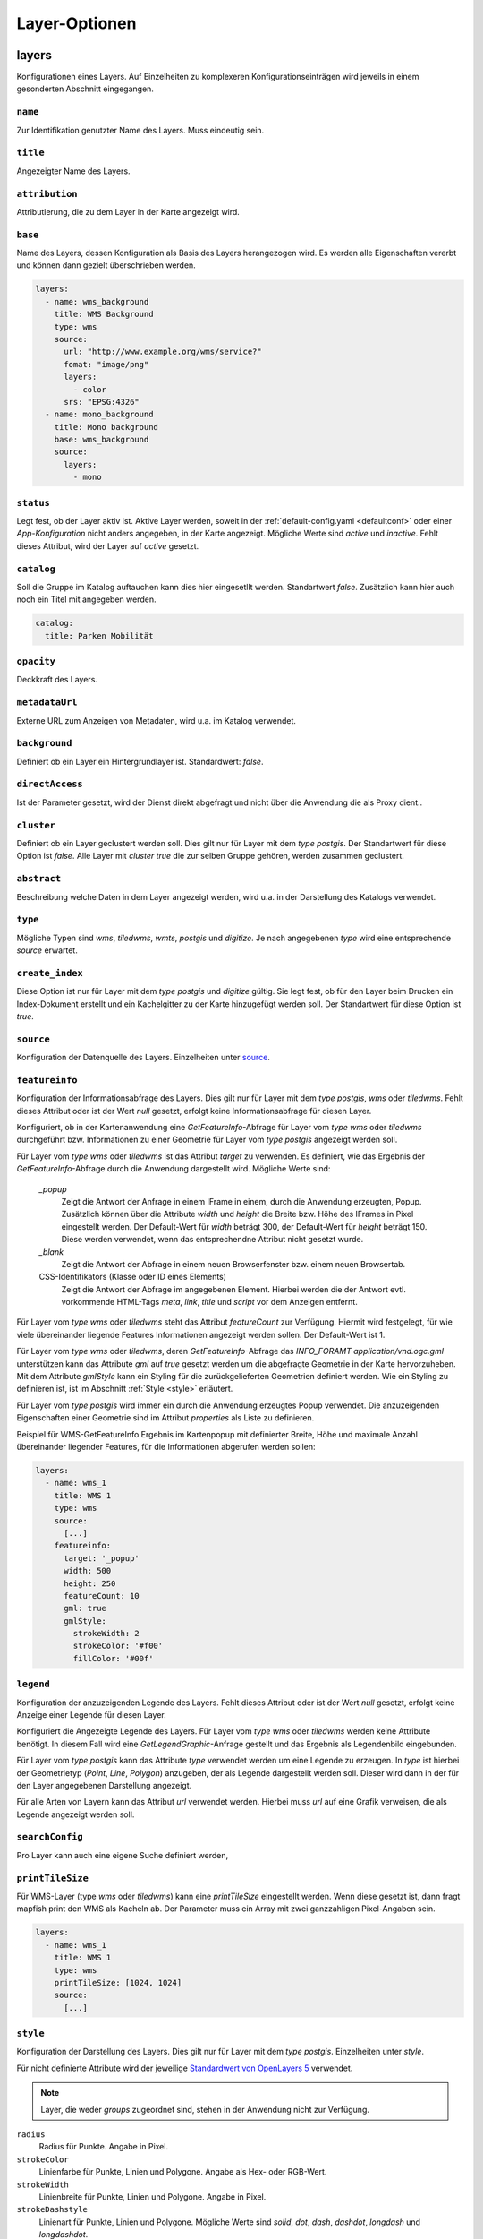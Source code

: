 .. _layersconf:

Layer-Optionen
##############

layers
------

Konfigurationen eines Layers. Auf Einzelheiten zu komplexeren Konfigurationseinträgen wird jeweils in einem gesonderten Abschnitt eingegangen.

``name``
""""""""
Zur Identifikation genutzter Name des Layers. Muss eindeutig sein.

``title``
"""""""""
Angezeigter Name des Layers.

``attribution``
"""""""""""""""
Attributierung, die zu dem Layer in der Karte angezeigt wird.

``base``
""""""""
Name des Layers, dessen Konfiguration als Basis des Layers herangezogen wird. Es werden alle Eigenschaften vererbt und können dann gezielt überschrieben werden.

.. code-block:: yaml

    layers:
      - name: wms_background
        title: WMS Background
        type: wms
        source:
          url: "http://www.example.org/wms/service?"
          fomat: "image/png"
          layers:
            - color
          srs: "EPSG:4326"
      - name: mono_background
        title: Mono background
        base: wms_background
        source:
          layers:
            - mono

``status``
""""""""""
Legt fest, ob der Layer aktiv ist. Aktive Layer werden, soweit in der :ref:`default-config.yaml <defaultconf>` oder einer `App-Konfiguration` nicht anders angegeben, in der Karte angezeigt. Mögliche Werte sind `active` und `inactive`. Fehlt dieses Attribut, wird der Layer auf `active` gesetzt.

``catalog``
"""""""""""
Soll die Gruppe im Katalog auftauchen kann dies hier eingesetllt werden. Standartwert `false`. Zusätzlich kann hier auch noch ein Titel mit angegeben werden.

.. code-block:: yaml

    catalog:
      title: Parken Mobilität

``opacity``
"""""""""""
Deckkraft des Layers.

``metadataUrl``
"""""""""""""""
Externe URL zum Anzeigen von Metadaten, wird u.a. im Katalog verwendet.

``background``
""""""""""""""
Definiert ob ein Layer ein Hintergrundlayer ist. Standardwert: `false`.

``directAccess``
""""""""""""""""
Ist der Parameter gesetzt, wird der Dienst direkt abgefragt und nicht über die Anwendung die als Proxy dient..


``cluster``
"""""""""""
Definiert ob ein Layer geclustert werden soll. Dies gilt nur für Layer mit dem `type` `postgis`. Der Standartwert für diese Option ist `false`. Alle Layer mit `cluster` `true` die zur selben Gruppe gehören, werden zusammen geclustert.

``abstract``
""""""""""""
Beschreibung welche Daten in dem Layer angezeigt werden, wird u.a. in der Darstellung des Katalogs verwendet.

``type``
""""""""
Mögliche Typen sind `wms`, `tiledwms`, `wmts`, `postgis` und `digitize`. Je nach angegebenen `type` wird eine entsprechende `source` erwartet.

``create_index``
""""""""""""""""
Diese Option ist nur für Layer mit dem `type` `postgis` und `digitize` gültig. Sie legt fest, ob für den Layer beim Drucken ein Index-Dokument erstellt und ein Kachelgitter zu der Karte hinzugefügt werden soll. Der Standartwert für diese Option ist `true`.

``source``
""""""""""
Konfiguration der Datenquelle des Layers. Einzelheiten unter `source`_.

``featureinfo``
"""""""""""""""
Konfiguration der Informationsabfrage des Layers. Dies gilt nur für Layer mit dem `type` `postgis`, `wms` oder `tiledwms`. Fehlt dieses Attribut oder ist der Wert `null` gesetzt, erfolgt keine Informationsabfrage für diesen Layer.

Konfiguriert, ob in der Kartenanwendung eine `GetFeatureInfo`-Abfrage für Layer vom `type` `wms` oder `tiledwms` durchgeführt bzw. Informationen zu einer Geometrie für Layer vom `type` `postgis` angezeigt werden soll.

Für Layer vom `type` `wms` oder `tiledwms` ist das Attribut `target` zu verwenden. Es definiert, wie das Ergebnis der `GetFeatureInfo`-Abfrage durch die Anwendung dargestellt wird. Mögliche Werte sind:

  `_popup`
      Zeigt die Antwort der Anfrage in einem IFrame in einem, durch die Anwendung erzeugten, Popup. Zusätzlich können über die Attribute `width` und `height` die Breite bzw. Höhe des IFrames in Pixel eingestellt werden. Der Default-Wert für `width` beträgt 300, der Default-Wert für `height` beträgt 150. Diese werden verwendet, wenn das entsprechendne Attribut nicht gesetzt wurde.

  `_blank`
      Zeigt die Antwort der Abfrage in einem neuen Browserfenster bzw. einem neuen Browsertab.

  CSS-Identifikators (Klasse oder ID eines Elements)
      Zeigt die Antwort der Abfrage im angegebenen Element. Hierbei werden die der Antwort evtl. vorkommende HTML-Tags `meta`, `link`, `title` und `script` vor dem Anzeigen entfernt.

Für Layer vom `type` `wms` oder `tiledwms` steht das Attribut `featureCount` zur Verfügung. Hiermit wird festgelegt, für wie viele übereinander liegende Features Informationen angezeigt werden sollen. Der Default-Wert ist 1.

Für Layer vom `type` `wms` oder `tiledwms`, deren `GetFeatureInfo`-Abfrage das `INFO_FORAMT` `application/vnd.ogc.gml` unterstützen kann das Attribute `gml` auf `true` gesetzt werden um die abgefragte Geometrie in der Karte hervorzuheben. Mit dem Attribute `gmlStyle` kann ein Styling für die zurückgelieferten Geometrien definiert werden. Wie ein Styling zu definieren ist, ist im Abschnitt :ref:`Style <style>` erläutert.

Für Layer vom `type` `postgis` wird immer ein durch die Anwendung erzeugtes Popup verwendet. Die anzuzeigenden Eigenschaften einer Geometrie sind im Attribut `properties` als Liste zu definieren.


Beispiel für WMS-GetFeatureInfo Ergebnis im Kartenpopup mit definierter Breite, Höhe und maximale Anzahl übereinander liegender Features, für die Informationen abgerufen werden sollen:

.. code-block:: yaml

    layers:
      - name: wms_1
        title: WMS 1
        type: wms
        source:
          [...]
        featureinfo:
          target: '_popup'
          width: 500
          height: 250
          featureCount: 10
          gml: true
          gmlStyle:
            strokeWidth: 2
            strokeColor: '#f00'
            fillColor: '#00f'


``legend``
""""""""""
Konfiguration der anzuzeigenden Legende des Layers. Fehlt dieses Attribut oder ist der Wert `null` gesetzt, erfolgt keine Anzeige einer Legende für diesen Layer.

Konfiguriert die Angezeigte Legende des Layers. Für Layer vom `type` `wms` oder `tiledwms` werden keine Attribute benötigt. In diesem Fall wird eine `GetLegendGraphic`-Anfrage gestellt und das Ergebnis als Legendenbild eingebunden.

Für Layer vom `type` `postgis` kann das Attribute `type` verwendet werden um eine Legende zu erzeugen. In `type` ist hierbei der Geometrietyp (`Point`, `Line`, `Polygon`) anzugeben, der als Legende dargestellt werden soll. Dieser wird dann in der für den Layer angegebenen Darstellung angezeigt.

Für alle Arten von Layern kann das Attribut `url` verwendet werden. Hierbei muss `url` auf eine Grafik verweisen, die als Legende angezeigt werden soll.


``searchConfig``
""""""""""""""""
Pro Layer kann auch eine eigene Suche definiert werden,


``printTileSize``
"""""""""""""""""
Für WMS-Layer (type `wms` oder `tiledwms`) kann eine `printTileSize` eingestellt werden. Wenn diese gesetzt ist, dann fragt mapfish print den WMS als Kacheln ab. Der Parameter muss ein Array mit zwei ganzzahligen Pixel-Angaben sein.

.. code-block:: yaml

    layers:
      - name: wms_1
        title: WMS 1
        type: wms
        printTileSize: [1024, 1024]
        source:
          [...]

.. _style:

``style``
"""""""""
Konfiguration der Darstellung des Layers. Dies gilt nur für Layer mit dem `type` `postgis`. Einzelheiten unter `style`.

Für nicht definierte Attribute wird der jeweilige `Standardwert von OpenLayers 5 <http://openlayers.org>`_ verwendet.


.. note:: Layer, die weder `groups` zugeordnet sind, stehen in der Anwendung nicht zur Verfügung.

``radius``
  Radius für Punkte. Angabe in Pixel.

``strokeColor``
  Linienfarbe für Punkte, Linien und Polygone. Angabe als Hex- oder RGB-Wert.

``strokeWidth``
  Linienbreite für Punkte, Linien und Polygone. Angabe in Pixel.

``strokeDashstyle``
  Linienart für Punkte, Linien und Polygone. Mögliche Werte sind `solid`, `dot`, `dash`, `dashdot`, `longdash` und `longdashdot`.

``strokeOpacity``
  Liniendeckkraft für Punkte, Linien und Polygone. Werte zwischen 0 (durchsichtig) bis 1 (deckend).

``fillColor``
  Füllfarbe für Punkte und Polygon. Angabe als Hex- oder RGB-Wert.

``fillOpacity``
  Fülldeckkraft für Punkte und Polygone. Werte zwischen 0 (durchsichtig) bis 1 (deckend).

``graphicFile``
  Grafik für Punkte. `graphicWidth` und `graphicHeight` sind mit anzugeben.

``graphicWidth``
  Breite der Grafik. Angabe in Pixel.

``graphicHeight``
  Höhe der Grafik. Angabe in Pixel.

``graphicRotation``
  Winkel um den die Grafik rotiert werden soll.

``graphicXAnchor``
  Horizontale Platzierung der Grafik relativ zur Punktgeometrie. Angabe in Pixel. Wenn nicht angegeben, wird die Grafik horizontal zentriert positioniert.

``graphicYAnchor``
  Vertikale Platzierung der Grafik relativ zur Punktgeometrie. Angabe in Pixel. Wenn nicht angegeben, wird die Grafik vertikal zentriert positioniert.

``graphicScale``
  Skalierungsfaktor für die Grafik. Werte zwischen 0 und 1 verkleinern die Grafik. Werte größer als 1 vergrößern die Grafik. Werte unter 0 spiegeln die Grafik, verhalten sich ansonsten wie positive Werte.

``text``
  Text der als Beschriftung der Geometrie angezeigt werden soll.

``propertyLabel``
  Eigenschaft der Geometrie, die als Beschriftung angezeigt werden soll.

``fontWeight``
  Schriftstärke. Mögliche Werte sind `normal`, `italic` und `bold`.

``fontSize``
  Schriftgröße. Hierbei ist die Einheit mit anzugeben. Erlaubt sind alle gängigen `CSS Eigenschaften <https://wiki.selfhtml.org/wiki/CSS/Eigenschaften/Schriftformatierung/font-size>`_.

``fontFace``
  Schriftart. Diese muss im System vorhanden sein.

``fontColor``
  Schriftfarbe. Angabe als Hex- oder RGB-Wert.

.. _groups:

groups
------

Liste mit Gruppen, die in der Anwendung verfügbar sein sollen.

.. note:: Um einen Layer in der Anwendung anzeigen zu können, muss dieser einer Gruppe zugeordnet werden.

Eine Gruppe wird mit folgenden Attributen konfiguriert:

``name``
""""""""
Zur Identifikation genutzter Name der Gruppe. Muss eindeutig sein.

``title``
"""""""""
Angezeigter Name der Gruppe.

``layers``
""""""""""
Liste mit der Gruppe zugeordneten Layern

``status``
""""""""""
Legt fest, ob die Gruppe aktiv ist. Aktive Gruppen werden, soweit in der `default-config.yaml` oder einer `App-Konfiguration` nicht anders angegeben, in der Karte angezeigt.

Mögliche Werte sind `active` und `inactive`. Fehlt dieses Attribut, ist Gruppe automatisch auf `active` gesetzt.


``showGroup``
"""""""""""""
Die Gruppe wird in der Layerauswahl wie ein Layer angezeigt. Nur bei Gruppen mit einem Layer verwenden. Standartwert `true`.

``singleSelect``
""""""""""""""""
Es kann nur ein Layer innerhalb der Gruppe sichtbar sein. Schaltet der Nutzer einen anderen Layer sichtbar, werden alle weiteren Layer nicht sichtbar.

Dieses Attribut darf nicht zusammen mit `defaultVisibleLayers` verwendet werden.

``defaultVisibleLayers``
""""""""""""""""""""""""
Legt fest, welche Layer einer Gruppe beim aktivieren der Gruppe sichtbar geschaltet werden. Alle anderen Layer können
nur mittels Klick auf den jeweiligen Layer sichtbar geschaltet werden.

Dieses Attribut darf nicht zusammen mit `singleSelect` verwendet werden.

Beispiel

.. code-block:: yaml

  groups
    - name: lichtsignalanlagen
      title: 'Ampeln'
      layers:
        - lichtsignalanlagen_p
        - bodenrichtwerte_t
        - bodenrichtwerte_brwznr_t
      defaultVisibleLayers:
        - lichtsignalanlagen_p


``catalog``
"""""""""""
Soll die Gruppe im Katalog auftauchen kann dies hier eingesetllt werden. Standartwert `false`. Zusätzlich kann hier auch noch ein Titel mit angegeben werden.

.. code-block:: yaml

    catalog:
      title: Parken Mobilität


``abstract``
""""""""""""
Beschreibung welche Daten in der Gruppe angezeigt werden, wird u.a. in der Darstellung des Katalogs verwendet.


``legend``
""""""""""
Konfiguration der anzuzeigenden Legende des Gruppe. Fehlt dieses Attribut oder ist der Wert `null` gesetzt, erfolgt keine Anzeige einer Legende für diesen Gruppe.

Ist eine Legende in der Gruppe definiert werden alle Legenden der Layer unterdrückt. Es wird nur die Angabe einer URL unterstützt und keine GetLegendGraphics wie zum Beispiel bei Layern.


``metadataUrl``
"""""""""""""""
Externe URL zum Anzeigen von Metadaten, wird u.a. im Katalog verwendet.

Beispiel

.. code-block:: yaml

  groups
    - name: lichtsignalanlagen
      title: 'Ampeln'
      catalog: true
      status: inactive
      showGroup: false
      abstract: Ampeln Abstract
      metadataUrl: 'http://www.example.org'
      layers:
        - lichtsignalanlagen_p

    - name: bodenrichtwerte
      title: Bodenrichtwerte 2016
      layers:
        - bodenrichtwerte_t
        - bodenrichtwerte_brwznr_t



Layer für den Druck
-------------------

Um den Druck zu optimieren gibt es die Möglichkeit, über die Namenserweiterungen `_print` und `_raw` alternative Dienste zu konfigurieren. So kann z.B. ein Layer `karte` im Druck automatisch durch den Layer `karte_print` ausgetauscht werden. Der `print_karte` Layer kann hierbei gesondert konfiguriert werden (WMS statt WMTS, höhere DPI, etc.).
Layer mit einer Namenserweiterung dürfen weder nicht in `groups` auftauchen.


``[name]_print``
"""""""""""""""""

Wird im Druck anstelle des in der Karte sichtbaren Layers verwendet. So kann z.B. eine hoch aufgelöste Variante des Layers benutzt werden.

Beispiel:

.. code-block:: yaml

    layers:
      - name: example_layer
        title: Example Layer
        type: wms
        source:
          [...]
      - name: example_layer_print
        title: Example Layer
        type: wms
        source:
          [...]


``[name]_raw``
"""""""""""""""

Wird im Druck anstelle des in der Karte sichtbaren Layers verwendet, wenn ein Vektor-Formate gedruckt wird.

Beispiel:

.. code-block:: yaml

    layers:
      - name: example_layer
        title: Example Layer
        type: wms
        source:
          [...]
      - name: example_layer_raw
        title: Example Layer
        type: wms
        source:
          [...]



.. _source:

Layer Quellen
-------------

Konfiguration der Datenquelle eines Layers. Je nach Layer-`type` werden unterschiedliche Attribute benötigt. Nachfolgend sind die `source`-Attribute zum zugehörigen Layer-`type` aufgeführt.

``wms``
"""""""

  url
      URL des Dienstes. Diese muss mit `?` oder `&` enden.

  format
      Bildtyp. Z.B. 'image/png'.

  layers
      Liste zu verwendender Layer.

  srs
      Zu verwendendes Koordinatensystem.

  encoding
      Zeichenencoding der Antwort auf eine `GetFeatureInfo`-Anfrage. Fehlt das Attribut wird `utf-8` verwendet.


.. code-block:: yaml

    layers:
      - name: example_layer
        title: Example Layer
        type: wms
        source:
          url: "http://www.example.org/wms/service?"
          format: "image/png"
          layers:
            - example
          srs: "EPSG:4326"
          encoding: "iso8859-15"


``tiledwms``
""""""""""""

Wie WMS, Karten werden jedoch in 256x256 Pixel große Kacheln abgerufen.


``wmts``
""""""""

  url
      URL des Dienstes. Diese muss mit `/` enden.

  format
      Bildtyp. Z.B. 'image/png'.

  layer
      Layer des Dienstes, der verwendet werden soll.

  srs
      Zu verwendendes Koordinatensystem.

  extent
      Gültigkeitsbereich des Dienstes. Siehe Capabilities-Dokument des Dienstes.

  matrixSet
      Zu verwendendes Matrix-Set.

  levels
      Anzahl im Matrix-Set enthaltener Detailstufen.

  hqUrl
      URL des Dienstes, der für Clients mit hochaufgelösten Displays verwendet werden soll.

  hqLayer
      Layer des Dienstes, der für Clients mit hochaufgelösten Displays verwendet werden soll.

  hqMatrixSet
      Matrix-Set des Dienstes, das für Clients mit hochaufgelösten Displays verwendet werden soll.

.. code-block:: yaml

    layers:
      - name: example_layer
        title: Example Layer
        type: wmts
        source:
          url: "http://www.example.org/wmts/"
          format: "image/png"
          layer: example
          srs: "EPSG:4326"
          extent: [6, 47, 15, 54]
          matrixSet: epsg_4326
          levels: 19
          hqUrl: "http://www.example.org/wmts_hq/"
          hqLayer: example_hq
          hqMatrixSet: epsg_4326_hq


``postgis``
"""""""""""

  type
      Geometrietyp, den der SQL-Query zurückliefert

  query
      SQL-Query, der anzuzeigende Geometrien aus der Datenbank selektiert.


.. code-block:: yaml

    layers
      - name: example_layer
        title: Example Layer
        type: postgis
        source:
          type: point
          query: SELECT geometry FROM points_table WHERE geometry && !bbox!
        style:
          radius: 10
          strokeColor: '#c00'
          fillColor: '#00c'



.. note:: Das `where-statement` **geometry && !bbox!** sorgt dafür, dass die Anfrage an die Datenbank nur Geometrien des aktuellen Kartenausschnitts zurückliefert.


.. _digitizesource:

``digitize``
""""""""""""

  name
      Name des Layers. Über diesen Wert wird die Zugehörigkeit eines Features in der Digitalisierungstabelle hergestellt.
      Daher muss dieser Name eindeutigt sein. Dieses Attribut ist verpflichtend.

  geom_type
      Geometrietyp des Layers. Erlaubte Werte: `Point`, `LineString`, `Polygon`. Dieses Attribut ist verpflichtend.

  srs
      Koordinatenreferenzsystem des Layers.

  properties
      Die Attribute des Layers. Liste von Objekten, mit den Attributen `name`, `type`, `label`, `select`.

      name
          String. Name des Attributs. Dieses Attribut ist verpflichtend.

      type
          String. Typ des Attributs. Erlaubte Werte: `text`, `int`, `float`, `boolean`, `date`, `select`. Dieses Attribut ist verpflichtend.

      label
          String. Darstellungstext des Attributs. Per default wird der Wert von `name` verwendet.

      select
          Nur bei `type: select`. Entweder ein String, der eine Auswahlliste referenziert, oder eine direkte Auswahlliste.
          Siehe dazu auch :ref:`Auswahllisten-Definition<selectionlistconf>`.


.. code-block:: yaml

    layers
      - name: example_layer
        title: Example Layer
        type: digitize
        source:
          name: example_digitize_layer
          geom_type: LineString
          srs: 'EPSG:25832'
          properties:
            - label: Some Text
              name: some_text
              type: text
            - label: Some Int
              name: some_int
              type: int
            - label: Some Float
              name: some_float
              type: float
            - label: Some Boolean
              name: some_bool
              type: boolean
            - label: Some Date
              name: some_date
              type: date
            - label: Direct Select
              name: direct_select
              type: select
              select:
                - value: 'foo'
                  label: 'hans'
                - value: 'bar'
                  label: 'peter'
            - label: Referenced Select
              name: referenced_select
              type: select
              select: digitize_dev_select
        style:
          radius: 10
          strokeColor: '#c00'
          fillColor: '#00c'
